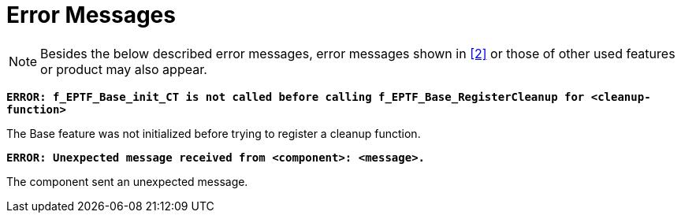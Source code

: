= Error Messages

NOTE: Besides the below described error messages, error messages shown in ‎<<7-references.adoc#_2, [2]>> or those of other used features or product may also appear.

`*ERROR: f_EPTF_Base_init_CT is not called before calling f_EPTF_Base_RegisterCleanup for <cleanup-function>*`

The Base feature was not initialized before trying to register a cleanup function.

`*ERROR: Unexpected message received from <component>: <message>.*`

The component sent an unexpected message.
